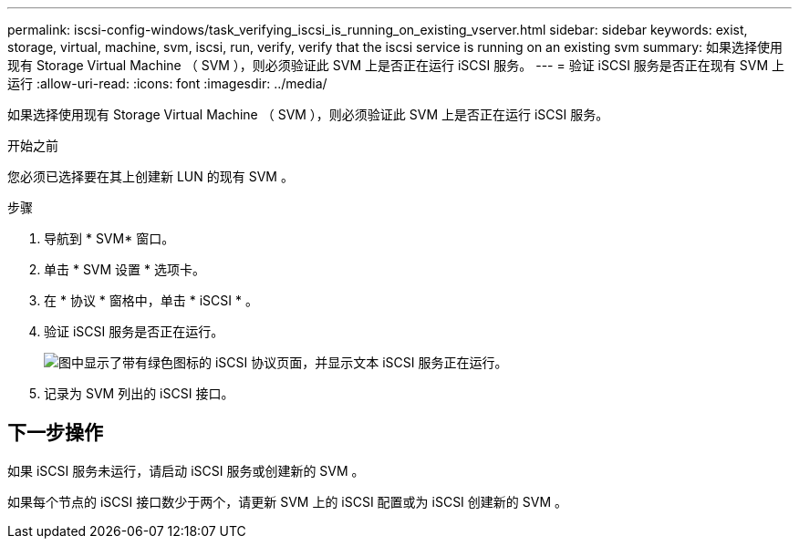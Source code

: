 ---
permalink: iscsi-config-windows/task_verifying_iscsi_is_running_on_existing_vserver.html 
sidebar: sidebar 
keywords: exist, storage, virtual, machine, svm, iscsi, run, verify, verify that the iscsi service is running on an existing svm 
summary: 如果选择使用现有 Storage Virtual Machine （ SVM ），则必须验证此 SVM 上是否正在运行 iSCSI 服务。 
---
= 验证 iSCSI 服务是否正在现有 SVM 上运行
:allow-uri-read: 
:icons: font
:imagesdir: ../media/


[role="lead"]
如果选择使用现有 Storage Virtual Machine （ SVM ），则必须验证此 SVM 上是否正在运行 iSCSI 服务。

.开始之前
您必须已选择要在其上创建新 LUN 的现有 SVM 。

.步骤
. 导航到 * SVM* 窗口。
. 单击 * SVM 设置 * 选项卡。
. 在 * 协议 * 窗格中，单击 * iSCSI * 。
. 验证 iSCSI 服务是否正在运行。
+
image::../media/vserver_service_iscsi_running_iscsi_windows.gif[图中显示了带有绿色图标的 iSCSI 协议页面，并显示文本 iSCSI 服务正在运行。]

. 记录为 SVM 列出的 iSCSI 接口。




== 下一步操作

如果 iSCSI 服务未运行，请启动 iSCSI 服务或创建新的 SVM 。

如果每个节点的 iSCSI 接口数少于两个，请更新 SVM 上的 iSCSI 配置或为 iSCSI 创建新的 SVM 。

